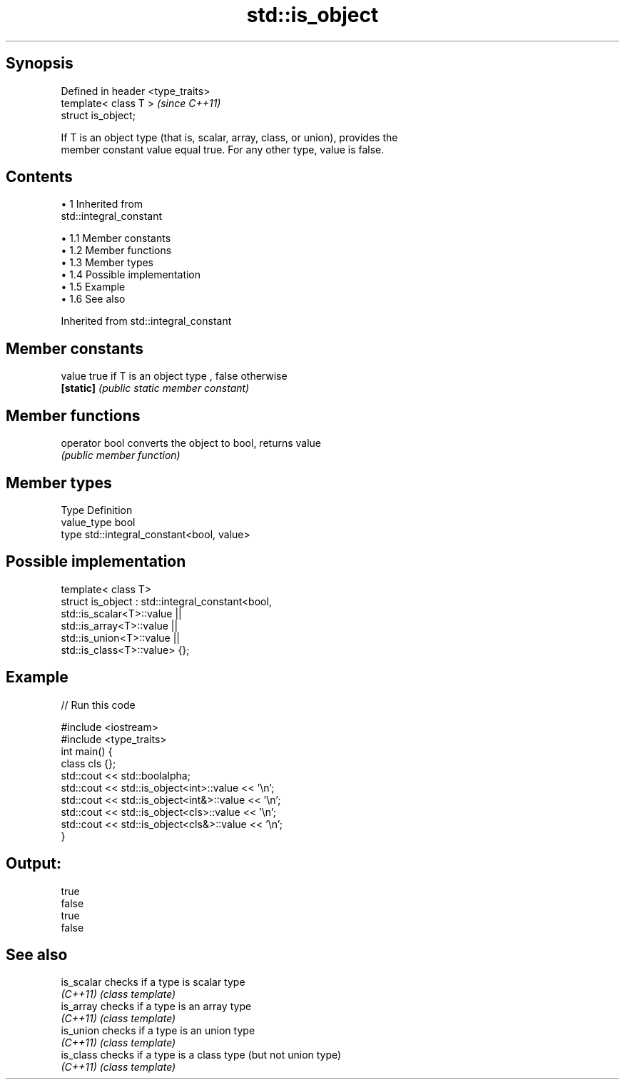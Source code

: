 .TH std::is_object 3 "Apr 19 2014" "1.0.0" "C++ Standard Libary"
.SH Synopsis
   Defined in header <type_traits>
   template< class T >              \fI(since C++11)\fP
   struct is_object;

   If T is an object type (that is, scalar, array, class, or union), provides the
   member constant value equal true. For any other type, value is false.

.SH Contents

     • 1 Inherited from
       std::integral_constant

          • 1.1 Member constants
          • 1.2 Member functions
          • 1.3 Member types
          • 1.4 Possible implementation
          • 1.5 Example
          • 1.6 See also

Inherited from std::integral_constant

.SH Member constants

   value    true if T is an object type , false otherwise
   \fB[static]\fP \fI(public static member constant)\fP

.SH Member functions

   operator bool converts the object to bool, returns value
                 \fI(public member function)\fP

.SH Member types

   Type       Definition
   value_type bool
   type       std::integral_constant<bool, value>

.SH Possible implementation

   template< class T>
   struct is_object : std::integral_constant<bool,
                        std::is_scalar<T>::value ||
                        std::is_array<T>::value  ||
                        std::is_union<T>::value  ||
                        std::is_class<T>::value> {};

.SH Example

   
// Run this code

 #include <iostream>
 #include <type_traits>
  
 int main() {
     class cls {};
     std::cout << std::boolalpha;
     std::cout << std::is_object<int>::value << '\\n';
     std::cout << std::is_object<int&>::value << '\\n';
     std::cout << std::is_object<cls>::value << '\\n';
     std::cout << std::is_object<cls&>::value << '\\n';
 }

.SH Output:

 true
 false
 true
 false

.SH See also

   is_scalar checks if a type is scalar type
   \fI(C++11)\fP   \fI(class template)\fP
   is_array  checks if a type is an array type
   \fI(C++11)\fP   \fI(class template)\fP
   is_union  checks if a type is an union type
   \fI(C++11)\fP   \fI(class template)\fP
   is_class  checks if a type is a class type (but not union type)
   \fI(C++11)\fP   \fI(class template)\fP
